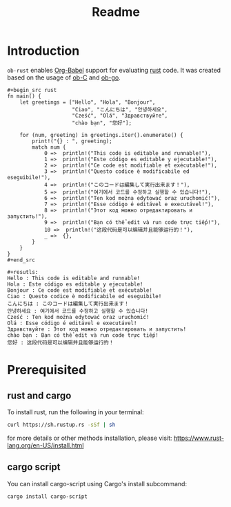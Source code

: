 #+TITLE: Readme

* Introduction

  =ob-rust= enables [[http://orgmode.org/worg/org-contrib/babel/intro.html][Org-Babel]] support for evaluating [[https://www.rust-lang.org/][rust]] code. It was
  created based on the usage of [[http://orgmode.org/worg/org-contrib/babel/languages/ob-doc-C.html][ob-C]] and [[https://github.com/pope/ob-go][ob-go]].

  : #+begin_src rust
  : fn main() {
  :     let greetings = ["Hello", "Hola", "Bonjour",
  :                      "Ciao", "こんにちは", "안녕하세요",
  :                      "Cześć", "Olá", "Здравствуйте",
  :                      "chào bạn", "您好"];
  : 
  :     for (num, greeting) in greetings.iter().enumerate() {
  :         print!("{} : ", greeting);
  :         match num {
  :             0 =>  println!("This code is editable and runnable!"),
  :             1 =>  println!("Este código es editable y ejecutable!"),
  :             2 =>  println!("Ce code est modifiable et exécutable!"),
  :             3 =>  println!("Questo codice è modificabile ed eseguibile!"),
  :             4 =>  println!("このコードは編集して実行出来ます！"),
  :             5 =>  println!("여기에서 코드를 수정하고 실행할 수 있습니다!"),
  :             6 =>  println!("Ten kod można edytować oraz uruchomić!"),
  :             7 =>  println!("Esse código é editável e executável!"),
  :             8 =>  println!("Этот код можно отредактировать и запустить!"),
  :             9 =>  println!("Bạn có thể edit và run code trực tiếp!"),
  :             10 =>  println!("这段代码是可以编辑并且能够运行的！"),
  :             _ =>  {},
  :         }
  :     }
  : }
  : #+end_src
  :
  : #+resutls:
  : Hello : This code is editable and runnable!
  : Hola : Este código es editable y ejecutable!
  : Bonjour : Ce code est modifiable et exécutable!
  : Ciao : Questo codice è modificabile ed eseguibile!
  : こんにちは : このコードは編集して実行出来ます！
  : 안녕하세요 : 여기에서 코드를 수정하고 실행할 수 있습니다!
  : Cześć : Ten kod można edytować oraz uruchomić!
  : Olá : Esse código é editável e executável!
  : Здравствуйте : Этот код можно отредактировать и запустить!
  : chào bạn : Bạn có thể edit và run code trực tiếp!
  : 您好 : 这段代码是可以编辑并且能够运行的！

* Prerequisited

** rust and cargo

To install rust, run the following in your terminal:
#+BEGIN_SRC sh
curl https://sh.rustup.rs -sSf | sh
#+END_SRC

for more details or other methods installation, please visit: [[https://www.rust-lang.org/en-US/install.html][https://www.rust-lang.org/en-US/install.html]]

** cargo script

You can install cargo-script using Cargo's install subcommand:
#+BEGIN_SRC sh
cargo install cargo-script
#+END_SRC
